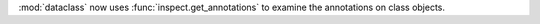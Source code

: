 :mod:`dataclass` now uses :func:`inspect.get_annotations` to examine the
annotations on class objects.
